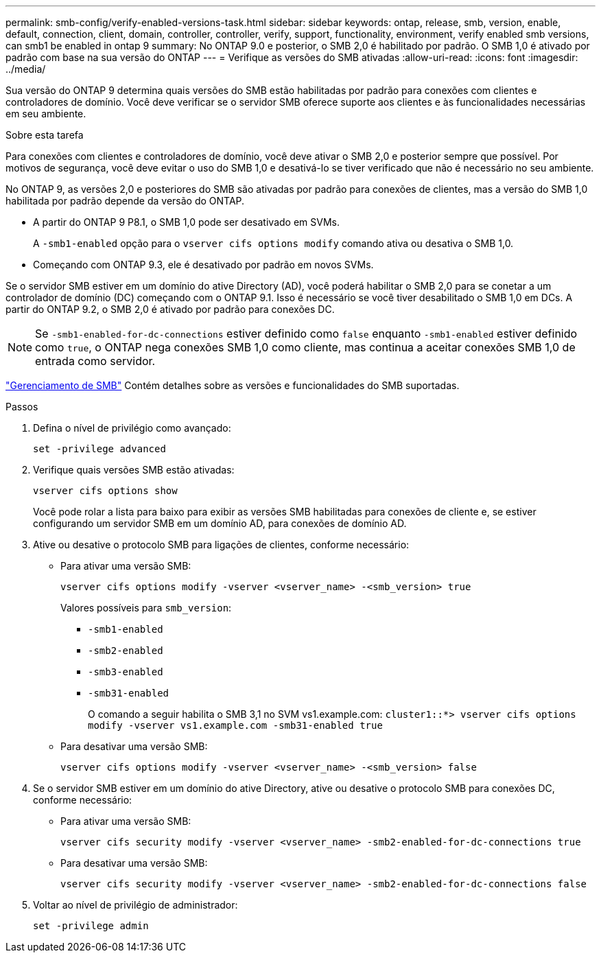 ---
permalink: smb-config/verify-enabled-versions-task.html 
sidebar: sidebar 
keywords: ontap, release, smb, version, enable, default, connection, client, domain, controller, controller, verify, support, functionality, environment, verify enabled smb versions, can smb1 be enabled in ontap 9 
summary: No ONTAP 9.0 e posterior, o SMB 2,0 é habilitado por padrão. O SMB 1,0 é ativado por padrão com base na sua versão do ONTAP 
---
= Verifique as versões do SMB ativadas
:allow-uri-read: 
:icons: font
:imagesdir: ../media/


[role="lead"]
Sua versão do ONTAP 9 determina quais versões do SMB estão habilitadas por padrão para conexões com clientes e controladores de domínio. Você deve verificar se o servidor SMB oferece suporte aos clientes e às funcionalidades necessárias em seu ambiente.

.Sobre esta tarefa
Para conexões com clientes e controladores de domínio, você deve ativar o SMB 2,0 e posterior sempre que possível. Por motivos de segurança, você deve evitar o uso do SMB 1,0 e desativá-lo se tiver verificado que não é necessário no seu ambiente.

No ONTAP 9, as versões 2,0 e posteriores do SMB são ativadas por padrão para conexões de clientes, mas a versão do SMB 1,0 habilitada por padrão depende da versão do ONTAP.

* A partir do ONTAP 9 P8.1, o SMB 1,0 pode ser desativado em SVMs.
+
A `-smb1-enabled` opção para o `vserver cifs options modify` comando ativa ou desativa o SMB 1,0.

* Começando com ONTAP 9.3, ele é desativado por padrão em novos SVMs.


Se o servidor SMB estiver em um domínio do ative Directory (AD), você poderá habilitar o SMB 2,0 para se conetar a um controlador de domínio (DC) começando com o ONTAP 9.1. Isso é necessário se você tiver desabilitado o SMB 1,0 em DCs. A partir do ONTAP 9.2, o SMB 2,0 é ativado por padrão para conexões DC.

[NOTE]
====
Se `-smb1-enabled-for-dc-connections` estiver definido como `false` enquanto `-smb1-enabled` estiver definido como `true`, o ONTAP nega conexões SMB 1,0 como cliente, mas continua a aceitar conexões SMB 1,0 de entrada como servidor.

====
link:../smb-admin/index.html["Gerenciamento de SMB"] Contém detalhes sobre as versões e funcionalidades do SMB suportadas.

.Passos
. Defina o nível de privilégio como avançado:
+
[source, cli]
----
set -privilege advanced
----
. Verifique quais versões SMB estão ativadas:
+
[source, cli]
----
vserver cifs options show
----
+
Você pode rolar a lista para baixo para exibir as versões SMB habilitadas para conexões de cliente e, se estiver configurando um servidor SMB em um domínio AD, para conexões de domínio AD.

. Ative ou desative o protocolo SMB para ligações de clientes, conforme necessário:
+
** Para ativar uma versão SMB:
+
[source, cli]
----
vserver cifs options modify -vserver <vserver_name> -<smb_version> true
----
+
Valores possíveis para `smb_version`:

+
*** `-smb1-enabled`
*** `-smb2-enabled`
*** `-smb3-enabled`
*** `-smb31-enabled`
+
O comando a seguir habilita o SMB 3,1 no SVM vs1.example.com:
`cluster1::*> vserver cifs options modify -vserver vs1.example.com -smb31-enabled true`



** Para desativar uma versão SMB:
+
[source, cli]
----
vserver cifs options modify -vserver <vserver_name> -<smb_version> false
----


. Se o servidor SMB estiver em um domínio do ative Directory, ative ou desative o protocolo SMB para conexões DC, conforme necessário:
+
** Para ativar uma versão SMB:
+
[source, cli]
----
vserver cifs security modify -vserver <vserver_name> -smb2-enabled-for-dc-connections true
----
** Para desativar uma versão SMB:
+
[source, cli]
----
vserver cifs security modify -vserver <vserver_name> -smb2-enabled-for-dc-connections false
----


. Voltar ao nível de privilégio de administrador:
+
[source, cli]
----
set -privilege admin
----

